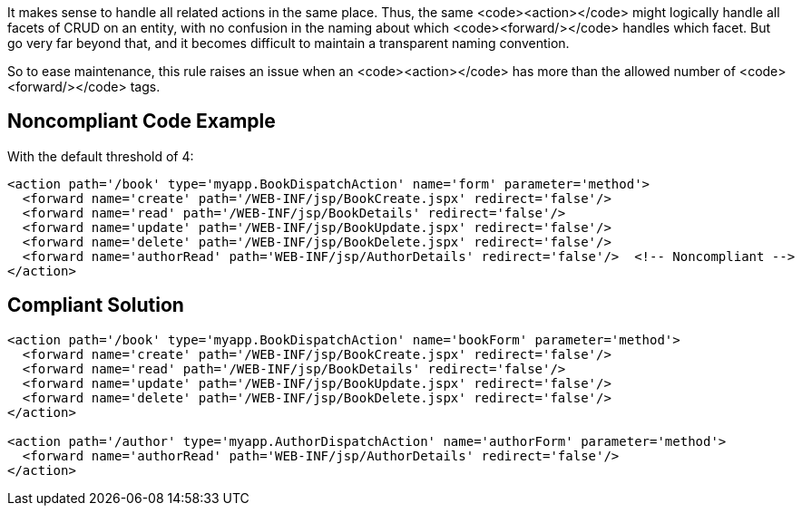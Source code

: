 It makes sense to handle all related actions in the same place. Thus, the same <code><action></code> might logically handle all facets of CRUD on an entity, with no confusion in the naming about which <code><forward/></code> handles which facet. But go very far beyond that, and it becomes difficult to maintain a transparent naming convention. 

So to ease maintenance, this rule raises an issue when an <code><action></code> has more than the allowed number of <code><forward/></code> tags.


== Noncompliant Code Example

With the default threshold of 4:
----
<action path='/book' type='myapp.BookDispatchAction' name='form' parameter='method'>
  <forward name='create' path='/WEB-INF/jsp/BookCreate.jspx' redirect='false'/>
  <forward name='read' path='/WEB-INF/jsp/BookDetails' redirect='false'/>
  <forward name='update' path='/WEB-INF/jsp/BookUpdate.jspx' redirect='false'/>
  <forward name='delete' path='/WEB-INF/jsp/BookDelete.jspx' redirect='false'/>
  <forward name='authorRead' path='WEB-INF/jsp/AuthorDetails' redirect='false'/>  <!-- Noncompliant -->
</action>
----


== Compliant Solution

----
<action path='/book' type='myapp.BookDispatchAction' name='bookForm' parameter='method'>
  <forward name='create' path='/WEB-INF/jsp/BookCreate.jspx' redirect='false'/>
  <forward name='read' path='/WEB-INF/jsp/BookDetails' redirect='false'/>
  <forward name='update' path='/WEB-INF/jsp/BookUpdate.jspx' redirect='false'/>
  <forward name='delete' path='/WEB-INF/jsp/BookDelete.jspx' redirect='false'/>
</action>

<action path='/author' type='myapp.AuthorDispatchAction' name='authorForm' parameter='method'>
  <forward name='authorRead' path='WEB-INF/jsp/AuthorDetails' redirect='false'/>
</action>
----


